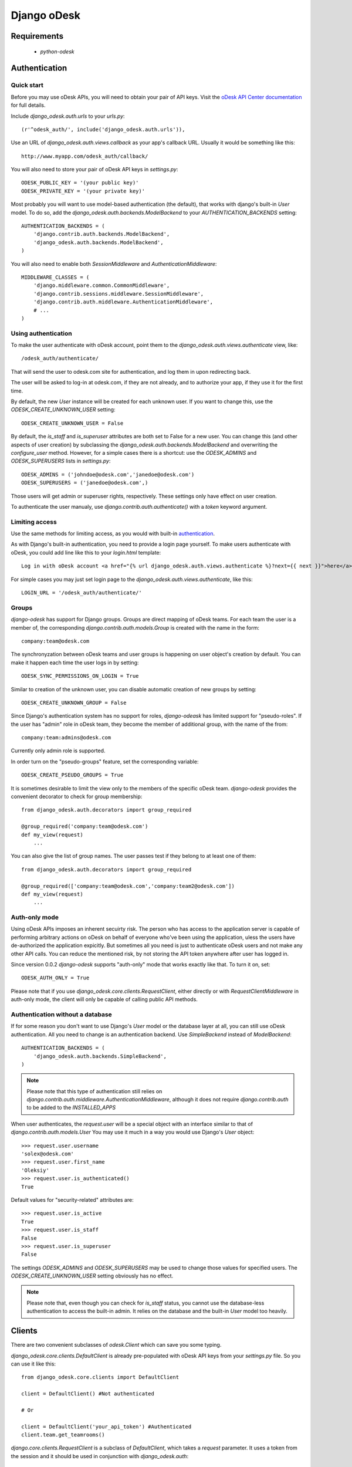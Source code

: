 ============
Django oDesk
============

Requirements
============

    * `python-odesk`


Authentication
==============


Quick start
-----------

Before you may use oDesk APIs, you will need to obtain your pair of API keys.
Visit the `oDesk API Center documentation <http://developers.odesk.com/Authentication#authentication>`_
for full details.

Include `django_odesk.auth.urls` to your `urls.py`::

    (r'^odesk_auth/', include('django_odesk.auth.urls')),

Use an URL of `django_odesk.auth.views.callback` as your app's callback URL.
Usually it would be something like this::
    
    http://www.myapp.com/odesk_auth/callback/

You will also need to store your pair of oDesk API keys in `settings.py`::
    
    ODESK_PUBLIC_KEY = '(your public key)'
    ODESK_PRIVATE_KEY = '(your private key)'

Most probably you will want to use model-based authentication (the default),
that works with django's built-in `User` model.
To do so, add the `django_odesk.auth.backends.ModelBackend` to your
`AUTHENTICATION_BACKENDS` setting::


    AUTHENTICATION_BACKENDS = (
        'django.contrib.auth.backends.ModelBackend',
        'django_odesk.auth.backends.ModelBackend',
    )

You will also need to enable both `SessionMiddleware` and 
`AuthenticationMiddleware`::

    MIDDLEWARE_CLASSES = (
        'django.middleware.common.CommonMiddleware',
        'django.contrib.sessions.middleware.SessionMiddleware',
        'django.contrib.auth.middleware.AuthenticationMiddleware',
        # ...
    )

Using authentication
--------------------

To make the user authenticate with oDesk account, point them to the
`django_odesk.auth.views.authenticate` view, like::

    /odesk_auth/authenticate/

That will send the user to odesk.com site for authentication, and log them in
upon redirecting back. 

.. TODO More on `authenticate` and API token

The user will be asked to log-in at odesk.com, if they are not already, and
to authorize your app, if they use it for the first time.

.. TODO User model creation 

.. TODO Custom user model

By default, the new `User` instance will be created for each unknown user. If 
you want to change this, use the `ODESK_CREATE_UNKNOWN_USER` setting::

    ODESK_CREATE_UNKNOWN_USER = False

By default, the `is_staff` and `is_superuser` attributes are both set to False 
for a new user. You can change this (and other aspects of user creation) by 
subclassing the `django_odesk.auth.backends.ModelBackend` and overwriting the
`configure_user` method. However, for a simple cases there is a shortcut: use 
the `ODESK_ADMINS` and `ODESK_SUPERUSERS` lists in `settings.py`::

    ODESK_ADMINS = ('johndoe@odesk.com','janedoe@odesk.com')
    ODESK_SUPERUSERS = ('janedoe@odesk.com',)

Those users will get admin or superuser rights, respectively. These settings 
only have effect on user creation. 

To authenticate the user manualy, use `django.contrib.auth.authenticate()`
with a `token` keyword argument.

Limiting access
---------------

Use the same methods for limiting access, as you would with built-in
`authentication <http://docs.djangoproject.com/en/dev/topics/auth/#limiting-access-to-logged-in-users>`_.

As with Django's built-in authentication, you need to provide a login page
yourself. To make users authenticate with oDesk, you could add line like this
to your `login.html` template::

    Log in with oDesk account <a href="{% url django_odesk.auth.views.authenticate %}?next={{ next }}">here</a>

For simple cases you may just set login page to the 
`django_odesk.auth.views.authenticate`, like this::

    LOGIN_URL = '/odesk_auth/authenticate/'

Groups
------

`django-odesk` has support for Django groups. Groups are direct mapping
of oDesk teams. For each team the user is a member of, the corresponding 
`django.contrib.auth.models.Group` is created with the name in the form::
    
    company:team@odesk.com

The synchronyzation between oDesk teams and user groups is happening on 
user object's creation by default. You can make it happen each time the
user logs in by setting::

    ODESK_SYNC_PERMISSIONS_ON_LOGIN = True

Similar to creation of the unknown user, you can disable automatic creation
of new groups by setting::

    ODESK_CREATE_UNKNOWN_GROUP = False

Since Django's authentication system has no support for roles, `django-odeask`
has limited support for "pseudo-roles". If the user has "admin" role in oDesk
team, they become the member of additional group, with the name of the from::

    company:team:admins@odesk.com

Currently only admin role is supported. 

In order turn on the "pseudo-groups" feature, set the corresponding variable::

    ODESK_CREATE_PSEUDO_GROUPS = True

It is sometimes desirable to limit the view only to the members of the 
specific oDesk team. `django-odesk` provides the convenient decorator to
check for group membership::

    from django_odesk.auth.decorators import group_required

    @group_required('company:team@odesk.com')
    def my_view(request)
        ...

You can also give the list of group names. The user passes test if they 
belong to at least one of them::

    from django_odesk.auth.decorators import group_required

    @group_required(['company:team@odesk.com','company:team2@odesk.com'])
    def my_view(request)
        ...

Auth-only mode
--------------

Using oDesk APIs imposes an inherent secuirty risk. The person who has access 
to the application server is capable of performing arbitrary actions on oDesk
on behalf of everyone who've been using the application, uless the users have 
de-authorized the application expicitly. But sometimes all you need is just 
to authenticate oDesk users and not make any other API calls. You can reduce
the mentioned risk, by not storing the API token anywhere after user has
logged in.

Since version 0.0.2 `django-odesk` supports "auth-only" mode that works 
exactly like that. To turn it on, set::

    ODESK_AUTH_ONLY = True

Please note that if you use `django_odesk.core.clients.RequestClient`, either
directly or with `RequestClientMiddleware` in auth-only mode, the client will 
only be capable of calling public API methods.


Authentication without a database
---------------------------------

If for some reason you don't want to use Django's `User` model or the 
database layer at all, you can still use oDesk authentication.
All you need to change is an authentication backend. Use `SimpleBackend`
instead of `ModelBackend`::

    AUTHENTICATION_BACKENDS = (
        'django_odesk.auth.backends.SimpleBackend',
    )

.. note::
    Please note that this type of authentication still relies on 
    `django.contrib.auth.middleware.AuthenticationMiddleware`, although
    it does not require `django.contrib.auth` to be added to the
    `INSTALLED_APPS`

When user authenticates, the `request.user` will be a special object with
an interface similar to that of `django.contrib.auth.models.User`
You may use it much in a way you would use Django's `User` object::

    >>> request.user.username
    'solex@odesk.com'
    >>> request.user.first_name
    'Oleksiy'
    >>> request.user.is_authenticated()
    True

Default values for "security-related" attributes are::

    >>> request.user.is_active
    True
    >>> request.user.is_staff
    False
    >>> request.user.is_superuser
    False

The settings `ODESK_ADMINS` and `ODESK_SUPERUSERS` may be used to change those
values for specified users.
The `ODESK_CREATE_UNKNOWN_USER` setting obviously has no effect.

.. note::
   Please note that, even though you can check for `is_staff` status, you
   cannot use the database-less authentication to access the built-in admin.
   It relies on the database and the built-in `User` model too heavily.


Clients
=======


There are two convenient subclasses of `odesk.Client` which can save you
some typing.

`django_odesk.core.clients.DefaultClient` is already pre-populated with
oDesk API keys from your `settings.py` file. So you can use it like this::
    
    from django_odesk.core.clients import DefaultClient

    client = DefaultClient() #Not authenticated

    # Or

    client = DefaultClient('your_api_token') #Authenticated
    client.team.get_teamrooms()

`django.core.clients.RequestClient` is a subclass of `DefaultClient`, which
takes a `request` parameter. It uses a token from the session and it should be
used in conjunction with `django_odesk.auth`::

    from django_odesk.core.clients import RequestClient

    def my_view(request):
        client = RequestClient(request) #Already authenticated
        client.team.get_teamrooms()
        # ...

If you plan to use odesk API calls extensively in your views, there is 
another shortcut, the `django_odesk.core.middleware.RequestClientMiddleware`.
It populates `request` with `odesk_client` attribute, which is an instance
of `RequestClient`::

    MIDDLEWARE_CLASSES = (
        'django.middleware.common.CommonMiddleware',
        'django.contrib.sessions.middleware.SessionMiddleware',
        # ...
        'django_odesk.auth.middleware.AuthenticationMiddleware',
        'django_odesk.core.middleware.RequestClientMiddleware',
    )

Then you may use the client in your views::

    def my_view(request):
        request.odesk_client.team.get_teamrooms()
        # ...

